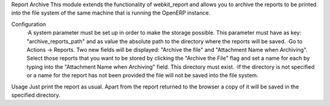 Report Archive
This module extends the functionality of webkit_report and allows you to archive the reports to be printed into the file system of the same machine that is running the OpenERP instance.

Configuration
	·A system parameter must be set up in order to make the storage possible. This parameter must have as key: "archive_reports_path" and as value the absolute path to the directory where the reports will be saved.
	·Go to Actions -> Reports. Two new fields will be displayed: "Archive the file" and "Attachment Name when Archiving". Select those reports that you want to be stored by clicking the "Archive the File" flag and set a name for each by typing into the "Attachment Name when Archiving" field. This directory must exist.
	·If the directory is not specified or a name for the report has not been provided the file will not be saved into the file system.

Usage
Just print the report as usual. Apart from the report returned to the browser a copy of it will be saved in the specified directory.
